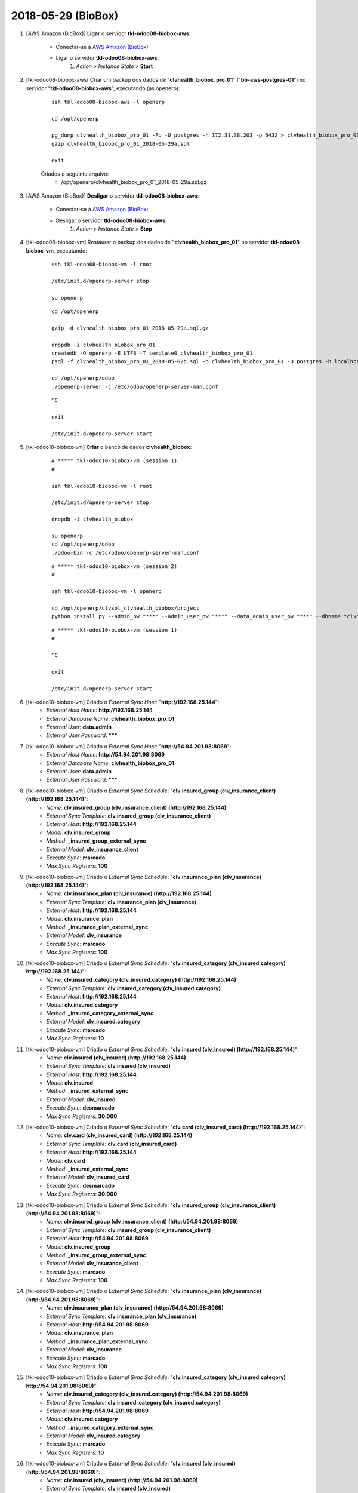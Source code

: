 ===================
2018-05-29 (BioBox)
===================

#. [AWS Amazon (BioBox)] **Ligar** o servidor **tkl-odoo08-biobox-aws**:

    * Conectar-se à `AWS Amazon (BioBox) <https://679320550317.signin.aws.amazon.com/console/>`_
    * Ligar o servidor **tkl-odoo08-biobox-aws**:
        #. *Action* > *Instance State* > **Start**

#. [tkl-odoo08-biobox-aws] Criar um backup dos dados de "**clvhealth_biobox_pro_01**" ("**bb-aws-postgres-01**") no servidor "**tkl-odoo08-biobox-aws**", executando (as openerp):

    ::

        ssh tkl-odoo08-biobox-aws -l openerp

        cd /opt/openerp

        pg_dump clvhealth_biobox_pro_01 -Fp -U postgres -h 172.31.38.203 -p 5432 > clvhealth_biobox_pro_01_2018-05-29a.sql
        gzip clvhealth_biobox_pro_01_2018-05-29a.sql

        exit

    Criados o seguinte arquivo:
        * /opt/openerp/clvhealth_biobox_pro_01_2018-05-29a.sql.gz

#. [AWS Amazon (BioBox)] **Desligar** o servidor **tkl-odoo08-biobox-aws**:

    * Conectar-se à `AWS Amazon (BioBox) <https://679320550317.signin.aws.amazon.com/console/>`_
    * Desligar o servidor **tkl-odoo08-biobox-aws**:
        #. *Action* > *Instance State* > **Stop**

#. [tkl-odoo08-biobox-vm] Restaurar o backup dos dados de "**clvhealth_biobox_pro_01**" no servidor **tkl-odoo08-biobox-vm**, executando:

    ::

        ssh tkl-odoo08-biobox-vm -l root

        /etc/init.d/openerp-server stop

        su openerp

    ::

        cd /opt/openerp

        gzip -d clvhealth_biobox_pro_01_2018-05-29a.sql.gz

        dropdb -i clvhealth_biobox_pro_01
        createdb -O openerp -E UTF8 -T template0 clvhealth_biobox_pro_01
        psql -f clvhealth_biobox_pro_01_2018-05-02b.sql -d clvhealth_biobox_pro_01 -U postgres -h localhost -p 5432 -q

        cd /opt/openerp/odoo
        ./openerp-server -c /etc/odoo/openerp-server-man.conf

    ::

        ^C

        exit

        /etc/init.d/openerp-server start

#. [tkl-odoo10-biobox-vm] **Criar** o banco de dados **clvhealth_biobox**:

    ::

        # ***** tkl-odoo10-biobox-vm (session 1)
        #

        ssh tkl-odoo10-biobox-vm -l root

        /etc/init.d/openerp-server stop

        dropdb -i clvhealth_biobox

        su openerp
        cd /opt/openerp/odoo
        ./odoo-bin -c /etc/odoo/openerp-server-man.conf

    ::

        # ***** tkl-odoo10-biobox-vm (session 2)
        #

        ssh tkl-odoo10-biobox-vm -l openerp

        cd /opt/openerp/clvsol_clvhealth_biobox/project
        python install.py --admin_pw "***" --admin_user_pw "***" --data_admin_user_pw "***" --dbname "clvhealth_biobox"


    ::

        # ***** tkl-odoo10-biobox-vm (session 1)
        #

        ^C

        exit

        /etc/init.d/openerp-server start

#. [tkl-odoo10-biobox-vm] Criado o *External Sync Host*: "**http://192.168.25.144**":
    * *External Host Name*: **http://192.168.25.144**
    * *External Database Name*: **clvhealth_biobox_pro_01**
    * *External User*: **data.admin**
    * *External User Password*: *******

#. [tkl-odoo10-biobox-vm] Criado o *External Sync Host*: "**http://54.94.201.98:8069**":
    * *External Host Name*: **http://54.94.201.98:8069**
    * *External Database Name*: **clvhealth_biobox_pro_01**
    * *External User*: **data.admin**
    * *External User Password*: *******

#. [tkl-odoo10-biobox-vm] Criado o *External Sync Schedule*: "**clv.insured_group (clv_insurance_client) (http://192.168.25.144)**":
    * *Name*: **clv.insured_group (clv_insurance_client) (http://192.168.25.144)**
    * *External Sync Template*: **clv.insured_group (clv_insurance_client)**
    * *External Host*: **http://192.168.25.144**
    * *Model*: **clv.insured_group**
    * *Method*: **_insured_group_external_sync**
    * *External Model*: **clv_insurance_client**
    * *Execute Sync*: **marcado**
    * *Max Sync Registers*: **100**

#. [tkl-odoo10-biobox-vm] Criado o *External Sync Schedule*: "**clv.insurance_plan (clv_insurance) (http://192.168.25.144)**":
    * *Name*: **clv.insurance_plan (clv_insurance) (http://192.168.25.144)**
    * *External Sync Template*: **clv.insurance_plan (clv_insurance)**
    * *External Host*: **http://192.168.25.144**
    * *Model*: **clv.insurance_plan**
    * *Method*: **_insurance_plan_external_sync**
    * *External Model*: **clv_insurance**
    * *Execute Sync*: **marcado**
    * *Max Sync Registers*: **100**

#. [tkl-odoo10-biobox-vm] Criado o *External Sync Schedule*: "**clv.insured_category (clv_insured.category) http://192.168.25.144)**":
    * *Name*: **clv.insured_category (clv_insured.category) (http://192.168.25.144)**
    * *External Sync Template*: **clv.insured_category (clv_insured.category)**
    * *External Host*: **http://192.168.25.144**
    * *Model*: **clv.insured.category**
    * *Method*: **_insured_category_external_sync**
    * *External Model*: **clv_insured.category**
    * *Execute Sync*: **marcado**
    * *Max Sync Registers*: **10**

#. [tkl-odoo10-biobox-vm] Criado o *External Sync Schedule*: "**clv.insured (clv_insured) (http://192.168.25.144)**":
    * *Name*: **clv.insured (clv_insured) (http://192.168.25.144)**
    * *External Sync Template*: **clv.insured (clv_insured)**
    * *External Host*: **http://192.168.25.144**
    * *Model*: **clv.insured**
    * *Method*: **_insured_external_sync**
    * *External Model*: **clv_insured**
    * *Execute Sync*: **desmarcado**
    * *Max Sync Registers*: **30.000**

#. [tkl-odoo10-biobox-vm] Criado o *External Sync Schedule*: "**clv.card (clv_insured_card) (http://192.168.25.144)**":
    * *Name*: **clv.card (clv_insured_card) (http://192.168.25.144)**
    * *External Sync Template*: **clv.card (clv_insured_card)**
    * *External Host*: **http://192.168.25.144**
    * *Model*: **clv.card**
    * *Method*: **_insured_external_sync**
    * *External Model*: **clv_insured_card**
    * *Execute Sync*: **desmarcado**
    * *Max Sync Registers*: **30.000**

#. [tkl-odoo10-biobox-vm] Criado o *External Sync Schedule*: "**clv.insured_group (clv_insurance_client) (http://54.94.201.98:8069)**":
    * *Name*: **clv.insured_group (clv_insurance_client) (http://54.94.201.98:8069)**
    * *External Sync Template*: **clv.insured_group (clv_insurance_client)**
    * *External Host*: **http://54.94.201.98:8069**
    * *Model*: **clv.insured_group**
    * *Method*: **_insured_group_external_sync**
    * *External Model*: **clv_insurance_client**
    * *Execute Sync*: **marcado**
    * *Max Sync Registers*: **100**

#. [tkl-odoo10-biobox-vm] Criado o *External Sync Schedule*: "**clv.insurance_plan (clv_insurance) (http://54.94.201.98:8069)**":
    * *Name*: **clv.insurance_plan (clv_insurance) (http://54.94.201.98:8069)**
    * *External Sync Template*: **clv.insurance_plan (clv_insurance)**
    * *External Host*: **http://54.94.201.98:8069**
    * *Model*: **clv.insurance_plan**
    * *Method*: **_insurance_plan_external_sync**
    * *External Model*: **clv_insurance**
    * *Execute Sync*: **marcado**
    * *Max Sync Registers*: **100**

#. [tkl-odoo10-biobox-vm] Criado o *External Sync Schedule*: "**clv.insured_category (clv_insured.category) http://54.94.201.98:8069)**":
    * *Name*: **clv.insured_category (clv_insured.category) (http://54.94.201.98:8069)**
    * *External Sync Template*: **clv.insured_category (clv_insured.category)**
    * *External Host*: **http://54.94.201.98:8069**
    * *Model*: **clv.insured.category**
    * *Method*: **_insured_category_external_sync**
    * *External Model*: **clv_insured.category**
    * *Execute Sync*: **marcado**
    * *Max Sync Registers*: **10**

#. [tkl-odoo10-biobox-vm] Criado o *External Sync Schedule*: "**clv.insured (clv_insured) (http://54.94.201.98:8069)**":
    * *Name*: **clv.insured (clv_insured) (http://54.94.201.98:8069)**
    * *External Sync Template*: **clv.insured (clv_insured)**
    * *External Host*: **http://54.94.201.98:8069**
    * *Model*: **clv.insured**
    * *Method*: **_insured_external_sync**
    * *External Model*: **clv_insured**
    * *Execute Sync*: **desmarcado**
    * *Max Sync Registers*: **30.000**

#. [tkl-odoo10-biobox-vm] Criado o *External Sync Schedule*: "**clv.card (clv_insured_card) (http://54.94.201.98:8069)**":
    * *Name*: **clv.card (clv_insured_card) (http://54.94.201.98:8069)**
    * *External Sync Template*: **clv.card (clv_insured_card)**
    * *External Host*: **http://54.94.201.98:8069**
    * *Model*: **clv.card**
    * *Method*: **_insured_external_sync**
    * *External Model*: **clv_insured_card**
    * *Execute Sync*: **desmarcado**
    * *Max Sync Registers*: **30.000**

#. [tkl-odoo10-biobox-vm] Criar um backup dos dados de "**clvhealth_biobox**", executando:

    ::

        # ***** tkl-odoo10-biobox-vm
        #

        ssh tkl-odoo10-biobox-vm -l root

        /etc/init.d/openerp-server stop

        su openerp

    ::

        # ***** tkl-odoo10-biobox-vm
        #

        cd /opt/openerp
        pg_dump clvhealth_biobox -Fp -U postgres -h localhost -p 5432 > clvhealth_biobox_2018-05-29a.sql

        gzip clvhealth_biobox_2018-05-29a.sql
        pg_dump clvhealth_biobox -Fp -U postgres -h localhost -p 5432 > clvhealth_biobox_2018-05-29a.sql

        cd /opt/openerp/.local/share/Odoo/filestore
        tar -czvf /opt/openerp/filestore_clvhealth_biobox_2018-05-29a.tar.gz clvhealth_biobox

    ::

        # ***** tkl-odoo10-biobox-vm
        #

        cd /opt/openerp/odoo
        ./odoo-bin -c /etc/odoo/openerp-server-man.conf

        ^C

        exit

        /etc/init.d/openerp-server start

    Criados os seguintes arquivos:
        * /opt/openerp/clvhealth_biobox_2018-05-29a.sql
        * /opt/openerp/clvhealth_biobox_2018-05-29a.sql.gz
        * /opt/openerp/filestore_clvhealth_biobox_2018-05-29a.tar.gz

#. [tkl-odoo10-biobox-vm] Executada a Ação *External Sync Schedule Exec* para o *Schedule* **clv.insured_group (clv_insurance_client) (http://192.168.25.144)**:
    * Menu: **Base** > **Schedules**
    * Selecionar o *External Sync Schedule* desejado
    * Executar a Ação "**External Sync Schedule Exec**" para o *Schedule*.
    * External Sync Schedule Log:

        ::

            login_msg: [01] Login Ok.

            external_exec_sync: True
            external_max_sync: 100
            args: []

            external_object_ids: 24
            local_objects: 0
            missing_count: 0

            reg_count: 24
            include_count: 24
            update_count: 0
            sync_include_count: 24
            sync_update_count: 0
            sync_count: 24

            date_last_sync: 2018-05-29 18:50:42
            upmost_last_update: 2018-01-29 19:44:07

            Execution time: 0:00:01.720

#. [tkl-odoo10-biobox-vm] Executada a Ação *External Sync Schedule Exec* para o *Schedule* **clv.insurance_plan (clv_insurance) (http://192.168.25.144)**:
    * Menu: **Base** > **Schedules**
    * Selecionar o *External Sync Schedule* desejado
    * Executar a Ação "**External Sync Schedule Exec**" para o *Schedule*.
    * External Sync Schedule Log:

        ::

            login_msg: [01] Login Ok.

            external_exec_sync: True
            external_max_sync: 100
            args: []

            external_object_ids: 35
            local_objects: 0
            missing_count: 0

            reg_count: 35
            include_count: 35
            update_count: 0
            sync_include_count: 35
            sync_update_count: 0
            sync_count: 35

            date_last_sync: 2018-05-29 18:51:33
            upmost_last_update: 2018-04-11 12:44:15

            Execution time: 0:00:00.953

#. [tkl-odoo10-biobox-vm] Executada a Ação *External Sync Schedule Exec* para o *Schedule* **clv.insured_category (clv_insured.category) (http://192.168.25.144)**:
    * Menu: **Base** > **Schedules**
    * Selecionar o *External Sync Schedule* desejado
    * Executar a Ação "**External Sync Schedule Exec**" para o *Schedule*.
    * External Sync Schedule Log:

        ::

            login_msg: [01] Login Ok.

            external_exec_sync: True
            external_max_sync: 10
            args: []

            external_object_ids: 3
            local_objects: 0
            missing_count: 0

            reg_count: 3
            include_count: 3
            update_count: 0
            sync_include_count: 3
            sync_update_count: 0
            sync_count: 3

            date_last_sync: 2018-05-29 18:52:22
            upmost_last_update: 2015-06-08 18:40:00

            Execution time: 0:00:00.196

#. [tkl-odoo10-biobox-vm] Executada a Ação *External Sync Schedule Exec* para o *Schedule* **clv.insured (clv_insured) (http://192.168.25.144)**:
    * Menu: **Base** > **Schedules**
    * Selecionar o *External Sync Schedule* desejado
    * Executar a Ação "**External Sync Schedule Exec**" para o *Schedule*.
    * External Sync Schedule Log:

        ::

            login_msg: [01] Login Ok.

            external_exec_sync: True
            external_max_sync: 30000
            args: []

            external_object_ids: 20619
            local_objects: 0
            missing_count: 0

            reg_count: 20619
            include_count: 20619
            update_count: 0
            sync_include_count: 20619
            sync_update_count: 0
            sync_count: 20619

            reg_count_2: 20619
            sync_update_count_2: 1481
            date_last_sync: 2018-05-29 18:54:27
            upmost_last_update: 2018-04-26 14:01:15

            Execution time: 1:13:24.095

#. [tkl-odoo10-biobox-vm] Executada a Ação *External Sync Schedule Exec* para o *Schedule* **clv.card (clv_insured_card) (http://192.168.25.144)**:
    * Menu: **Base** > **Schedules**
    * Selecionar o *External Sync Schedule* desejado
    * Executar a Ação "**External Sync Schedule Exec**" para o *Schedule*.
    * External Sync Schedule Log:

        ::

            login_msg: [01] Login Ok.

            external_exec_sync: True
            external_max_sync: 30000
            args: []

            external_object_ids: 20784
            local_objects: 0
            missing_count: 0

            reg_count: 20784
            include_count: 20784
            update_count: 0
            sync_include_count: 20784
            sync_update_count: 0
            sync_count: 20784

            date_last_sync: 2018-05-29 20:08:50
            upmost_last_update: 2018-04-26 14:01:05

            Execution time: 0:26:21.878

#. [tkl-odoo10-biobox-vm] Criar um backup dos dados de "**clvhealth_biobox**", executando:

    ::

        # ***** tkl-odoo10-biobox-vm
        #

        ssh tkl-odoo10-biobox-vm -l root

        /etc/init.d/openerp-server stop

        su openerp

    ::

        # ***** tkl-odoo10-biobox-vm
        #

        cd /opt/openerp
        pg_dump clvhealth_biobox -Fp -U postgres -h localhost -p 5432 > clvhealth_biobox_2018-05-29b.sql

        gzip clvhealth_biobox_2018-05-29b.sql
        pg_dump clvhealth_biobox -Fp -U postgres -h localhost -p 5432 > clvhealth_biobox_2018-05-29b.sql

        cd /opt/openerp/.local/share/Odoo/filestore
        tar -czvf /opt/openerp/filestore_clvhealth_biobox_2018-05-29b.tar.gz clvhealth_biobox

    ::

        # ***** tkl-odoo10-biobox-vm
        #

        cd /opt/openerp/odoo
        ./odoo-bin -c /etc/odoo/openerp-server-man.conf

        ^C

        exit

        /etc/init.d/openerp-server start

    Criados os seguintes arquivos:
        * /opt/openerp/clvhealth_biobox_2018-05-29b.sql
        * /opt/openerp/clvhealth_biobox_2018-05-29b.sql.gz
        * /opt/openerp/filestore_clvhealth_biobox_2018-05-29b.tar.gz